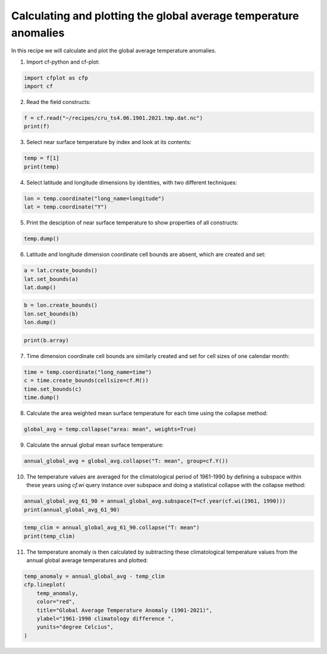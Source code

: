 
.. DO NOT EDIT.
.. THIS FILE WAS AUTOMATICALLY GENERATED BY SPHINX-GALLERY.
.. TO MAKE CHANGES, EDIT THE SOURCE PYTHON FILE:
.. "recipes/plot_2_recipe.py"
.. LINE NUMBERS ARE GIVEN BELOW.

.. only:: html

    .. note::
        :class: sphx-glr-download-link-note

        Click :ref:`here <sphx_glr_download_recipes_plot_2_recipe.py>`
        to download the full example code

.. rst-class:: sphx-glr-example-title

.. _sphx_glr_recipes_plot_2_recipe.py:


Calculating and plotting the global average temperature anomalies
====================

In this recipe we will calculate and plot the global average temperature anomalies.

.. GENERATED FROM PYTHON SOURCE LINES 9-10

1. Import cf-python and cf-plot:

.. GENERATED FROM PYTHON SOURCE LINES 10-14

.. code-block:: python


    import cfplot as cfp
    import cf








.. GENERATED FROM PYTHON SOURCE LINES 15-16

2. Read the field constructs:

.. GENERATED FROM PYTHON SOURCE LINES 16-20

.. code-block:: python


    f = cf.read("~/recipes/cru_ts4.06.1901.2021.tmp.dat.nc")
    print(f)





.. rst-class:: sphx-glr-script-out

 .. code-block:: none

    [<CF Field: ncvar%stn(long_name=time(1452), long_name=latitude(360), long_name=longitude(720))>,
     <CF Field: long_name=near-surface temperature(long_name=time(1452), long_name=latitude(360), long_name=longitude(720)) degrees Celsius>]




.. GENERATED FROM PYTHON SOURCE LINES 21-22

3. Select near surface temperature by index and look at its contents:

.. GENERATED FROM PYTHON SOURCE LINES 22-26

.. code-block:: python


    temp = f[1]
    print(temp)





.. rst-class:: sphx-glr-script-out

 .. code-block:: none

    Field: long_name=near-surface temperature (ncvar%tmp)
    -----------------------------------------------------
    Data            : long_name=near-surface temperature(long_name=time(1452), long_name=latitude(360), long_name=longitude(720)) degrees Celsius
    Dimension coords: long_name=time(1452) = [1901-01-16 00:00:00, ..., 2021-12-16 00:00:00] gregorian
                    : long_name=latitude(360) = [-89.75, ..., 89.75] degrees_north
                    : long_name=longitude(720) = [-179.75, ..., 179.75] degrees_east




.. GENERATED FROM PYTHON SOURCE LINES 27-28

4. Select latitude and longitude dimensions by identities, with two different techniques:

.. GENERATED FROM PYTHON SOURCE LINES 28-32

.. code-block:: python


    lon = temp.coordinate("long_name=longitude")
    lat = temp.coordinate("Y")








.. GENERATED FROM PYTHON SOURCE LINES 33-34

5. Print the desciption of near surface temperature to show properties of all constructs:

.. GENERATED FROM PYTHON SOURCE LINES 34-37

.. code-block:: python


    temp.dump()





.. rst-class:: sphx-glr-script-out

 .. code-block:: none

    -----------------------------------------------------
    Field: long_name=near-surface temperature (ncvar%tmp)
    -----------------------------------------------------
    Conventions = 'CF-1.4'
    _FillValue = 9.96921e+36
    comment = 'Access to these data is available to any registered CEDA user.'
    contact = 'support@ceda.ac.uk'
    correlation_decay_distance = 1200.0
    history = 'Fri 29 Apr 14:35:01 BST 2022 : User f098 : Program makegridsauto.for
               called by update.for'
    institution = 'Data held at British Atmospheric Data Centre, RAL, UK.'
    long_name = 'near-surface temperature'
    missing_value = 9.96921e+36
    references = 'Information on the data is available at
                  http://badc.nerc.ac.uk/data/cru/'
    source = 'Run ID = 2204291347. Data generated from:tmp.2204291209.dtb'
    title = 'CRU TS4.06 Mean Temperature'
    units = 'degrees Celsius'

    Data(long_name=time(1452), long_name=latitude(360), long_name=longitude(720)) = [[[--, ..., --]]] degrees Celsius

    Domain Axis: long_name=latitude(360)
    Domain Axis: long_name=longitude(720)
    Domain Axis: long_name=time(1452)

    Dimension coordinate: long_name=time
        calendar = 'gregorian'
        long_name = 'time'
        units = 'days since 1900-1-1'
        Data(long_name=time(1452)) = [1901-01-16 00:00:00, ..., 2021-12-16 00:00:00] gregorian

    Dimension coordinate: long_name=latitude
        long_name = 'latitude'
        units = 'degrees_north'
        Data(long_name=latitude(360)) = [-89.75, ..., 89.75] degrees_north

    Dimension coordinate: long_name=longitude
        long_name = 'longitude'
        units = 'degrees_east'
        Data(long_name=longitude(720)) = [-179.75, ..., 179.75] degrees_east





.. GENERATED FROM PYTHON SOURCE LINES 38-39

6. Latitude and longitude dimension coordinate cell bounds are absent, which are created and set:

.. GENERATED FROM PYTHON SOURCE LINES 39-44

.. code-block:: python


    a = lat.create_bounds()
    lat.set_bounds(a)
    lat.dump()





.. rst-class:: sphx-glr-script-out

 .. code-block:: none

    Dimension coordinate: long_name=latitude
        long_name = 'latitude'
        units = 'degrees_north'
        Data(360) = [-89.75, ..., 89.75] degrees_north
        Bounds:units = 'degrees_north'
        Bounds:Data(360, 2) = [[-90.0, ..., 90.0]] degrees_north




.. GENERATED FROM PYTHON SOURCE LINES 45-50

.. code-block:: python


    b = lon.create_bounds()
    lon.set_bounds(b)
    lon.dump()





.. rst-class:: sphx-glr-script-out

 .. code-block:: none

    Dimension coordinate: long_name=longitude
        long_name = 'longitude'
        units = 'degrees_east'
        Data(720) = [-179.75, ..., 179.75] degrees_east
        Bounds:units = 'degrees_east'
        Bounds:Data(720, 2) = [[-180.0, ..., 180.0]] degrees_east




.. GENERATED FROM PYTHON SOURCE LINES 51-54

.. code-block:: python


    print(b.array)





.. rst-class:: sphx-glr-script-out

 .. code-block:: none

    [[-180.  -179.5]
     [-179.5 -179. ]
     [-179.  -178.5]
     ...
     [ 178.5  179. ]
     [ 179.   179.5]
     [ 179.5  180. ]]




.. GENERATED FROM PYTHON SOURCE LINES 55-56

7. Time dimension coordinate cell bounds are similarly created and set for cell sizes of one calendar month:

.. GENERATED FROM PYTHON SOURCE LINES 56-62

.. code-block:: python


    time = temp.coordinate("long_name=time")
    c = time.create_bounds(cellsize=cf.M())
    time.set_bounds(c)
    time.dump()





.. rst-class:: sphx-glr-script-out

 .. code-block:: none

    Dimension coordinate: long_name=time
        calendar = 'gregorian'
        long_name = 'time'
        units = 'days since 1900-1-1'
        Data(1452) = [1901-01-16 00:00:00, ..., 2021-12-16 00:00:00] gregorian
        Bounds:calendar = 'gregorian'
        Bounds:units = 'days since 1900-1-1'
        Bounds:Data(1452, 2) = [[1901-01-01 00:00:00, ..., 2022-01-01 00:00:00]] gregorian




.. GENERATED FROM PYTHON SOURCE LINES 63-64

8. Calculate the area weighted mean surface temperature for each time using the collapse method:

.. GENERATED FROM PYTHON SOURCE LINES 64-67

.. code-block:: python


    global_avg = temp.collapse("area: mean", weights=True)








.. GENERATED FROM PYTHON SOURCE LINES 68-69

9. Calculate the annual global mean surface temperature:

.. GENERATED FROM PYTHON SOURCE LINES 69-72

.. code-block:: python


    annual_global_avg = global_avg.collapse("T: mean", group=cf.Y())








.. GENERATED FROM PYTHON SOURCE LINES 73-74

10. The temperature values are averaged for the climatological period of 1961-1990 by defining a subspace within these years using `cf.wi` query instance over subspace and doing a statistical collapse with the collapse method:

.. GENERATED FROM PYTHON SOURCE LINES 74-78

.. code-block:: python


    annual_global_avg_61_90 = annual_global_avg.subspace(T=cf.year(cf.wi(1961, 1990)))
    print(annual_global_avg_61_90)





.. rst-class:: sphx-glr-script-out

 .. code-block:: none

    Field: long_name=near-surface temperature (ncvar%tmp)
    -----------------------------------------------------
    Data            : long_name=near-surface temperature(long_name=time(30), long_name=latitude(1), long_name=longitude(1)) degrees Celsius
    Cell methods    : area: mean long_name=time(30): mean
    Dimension coords: long_name=time(30) = [1961-07-02 12:00:00, ..., 1990-07-02 12:00:00] gregorian
                    : long_name=latitude(1) = [0.0] degrees_north
                    : long_name=longitude(1) = [0.0] degrees_east




.. GENERATED FROM PYTHON SOURCE LINES 79-83

.. code-block:: python


    temp_clim = annual_global_avg_61_90.collapse("T: mean")
    print(temp_clim)





.. rst-class:: sphx-glr-script-out

 .. code-block:: none

    Field: long_name=near-surface temperature (ncvar%tmp)
    -----------------------------------------------------
    Data            : long_name=near-surface temperature(long_name=time(1), long_name=latitude(1), long_name=longitude(1)) degrees Celsius
    Cell methods    : area: mean long_name=time(1): mean
    Dimension coords: long_name=time(1) = [1976-01-01 12:00:00] gregorian
                    : long_name=latitude(1) = [0.0] degrees_north
                    : long_name=longitude(1) = [0.0] degrees_east




.. GENERATED FROM PYTHON SOURCE LINES 84-85

11. The temperature anomaly is then calculated by subtracting these climatological temperature values from the annual global average temperatures and plotted:

.. GENERATED FROM PYTHON SOURCE LINES 85-94

.. code-block:: python


    temp_anomaly = annual_global_avg - temp_clim
    cfp.lineplot(
        temp_anomaly,
        color="red",
        title="Global Average Temperature Anomaly (1901-2021)",
        ylabel="1961-1990 climatology difference ",
        yunits="degree Celcius",
    )



.. image-sg:: /recipes/images/sphx_glr_plot_2_recipe_001.png
   :alt: Global Average Temperature Anomaly (1901-2021)
   :srcset: /recipes/images/sphx_glr_plot_2_recipe_001.png
   :class: sphx-glr-single-img






.. rst-class:: sphx-glr-timing

   **Total running time of the script:** ( 1 minutes  18.336 seconds)


.. _sphx_glr_download_recipes_plot_2_recipe.py:

.. only:: html

  .. container:: sphx-glr-footer sphx-glr-footer-example


    .. container:: sphx-glr-download sphx-glr-download-python

      :download:`Download Python source code: plot_2_recipe.py <plot_2_recipe.py>`

    .. container:: sphx-glr-download sphx-glr-download-jupyter

      :download:`Download Jupyter notebook: plot_2_recipe.ipynb <plot_2_recipe.ipynb>`


.. only:: html

 .. rst-class:: sphx-glr-signature

    `Gallery generated by Sphinx-Gallery <https://sphinx-gallery.github.io>`_
